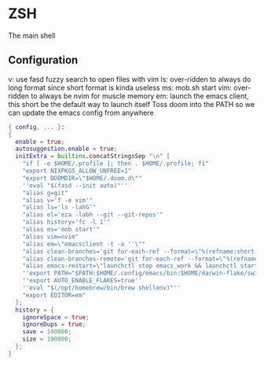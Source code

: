 * ZSH
:PROPERTIES:
:header-args: :tangle zsh.nix
:END:
The main shell
** Configuration
v: use fasd fuzzy search to open files with vim
ls: over-ridden to always do long format since short format is kinda useless
ms: mob.sh start
vim: over-ridden to always be nvim for muscle memory
em: launch the emacs client, this short be the default way to launch itself
Toss doom into the PATH so we can update the emacs config from anywhere
#+begin_src nix
{ config, ... }:
{
  enable = true;
  autosuggestion.enable = true;
  initExtra = builtins.concatStringsSep "\n" [
    "if [ -e $HOME/.profile ]; then . $HOME/.profile; fi"
    "export NIXPKGS_ALLOW_UNFREE=1"
    "export DOOMDIR=\"$HOME/.doom.d\""
    ''eval "$(fasd --init auto)"''
    "alias g=git"
    "alias v='f -e vim'"
    "alias ls='ls -lahG'"
    "alias el='eza -labh --git --git-repos'"
    "alias history='fc -l 1'"
    "alias ms='mob start'"
    "alias vim=nvim"
    "alias em=\"emacsclient -t -a ''\""
    "alias clean-branches='git for-each-ref --format=\"%(refname:short)\" refs/heads | grep -v main | xargs -L1 git branch -D'"
    "alias clean-branches-remote='git for-each-ref --format=\"%(refname:short)\" refs/remotes | grep -v origin/main | xargs -L1 git branch -D --remote'"
    "alias emacs-restart=\"launchctl stop emacs_work && launchctl start emacs_work\""
    ''export PATH="$PATH:$HOME/.config/emacs/bin:$HOME/darwin-flake/switcher:$HOME/.npm-global/bin"''
    ''export AUTO_ENABLE_FLAKES=true''
    ''eval "$(/opt/homebrew/bin/brew shellenv)"''
    "export EDITOR=em"
  ];
  history = {
    ignoreSpace = true;
    ignoreDups = true;
    save = 100000;
    size = 100000;
  };
}
#+end_src
